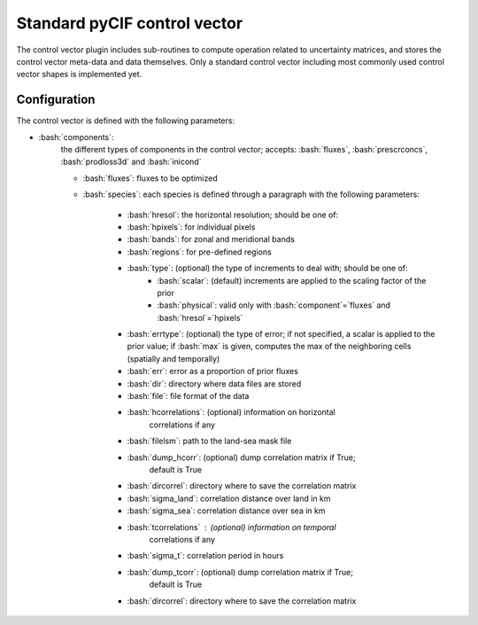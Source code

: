 ###################################
Standard pyCIF control vector
###################################



.. role:: bash(code)
   :language: bash

The control vector plugin includes sub-routines to compute operation
related to uncertainty matrices, and stores the control vector meta-data
and data themselves. Only a standard control vector including most
commonly used control vector shapes is implemented yet.

Configuration
-------------

The control vector is defined with the following parameters:

- :bash:`components`:
    the different types of components in the control
    vector; accepts: :bash:`fluxes`, :bash:`prescrconcs`, :bash:`prodloss3d` and :bash:`inicond`

    - :bash:`fluxes`: fluxes to be optimized
    - :bash:`species`: each species is defined through a paragraph with the following parameters:

        - :bash:`hresol`: the horizontal resolution; should be one of:
        - :bash:`hpixels`: for individual pixels
        - :bash:`bands`: for zonal and meridional bands
        - :bash:`regions`: for pre-defined regions
        - :bash:`type`: (optional) the type of increments to deal with; should be one of:
            - :bash:`scalar`: (default) increments are applied to the scaling factor of the prior
            - :bash:`physical`: valid only with :bash:`component`=`fluxes` and :bash:`hresol`=`hpixels`
        - :bash:`errtype`: (optional) the type of error; if not specified, a scalar is applied to the prior value; if :bash:`max` is given, computes the max of the neighboring cells (spatially and temporally)
        - :bash:`err`: error as a proportion of prior fluxes
        - :bash:`dir`: directory where data files are stored
        - :bash:`file`: file format of the data
        - :bash:`hcorrelations`: (optional) information on horizontal
            correlations if any
        - :bash:`filelsm`: path to the land-sea mask file
        - :bash:`dump_hcorr`: (optional) dump correlation matrix if True;
            default is True
        - :bash:`dircorrel`: directory where to save the correlation matrix
        - :bash:`sigma_land`: correlation distance over land in km
        - :bash:`sigma_sea`: correlation distance over sea in km
        - :bash:`tcorrelations` : (optional) information on temporal
            correlations if any
        - :bash:`sigma_t`: correlation period in hours
        - :bash:`dump_tcorr`: (optional) dump correlation matrix if True;
            default is True
        - :bash:`dircorrel`: directory where to save the correlation matrix
